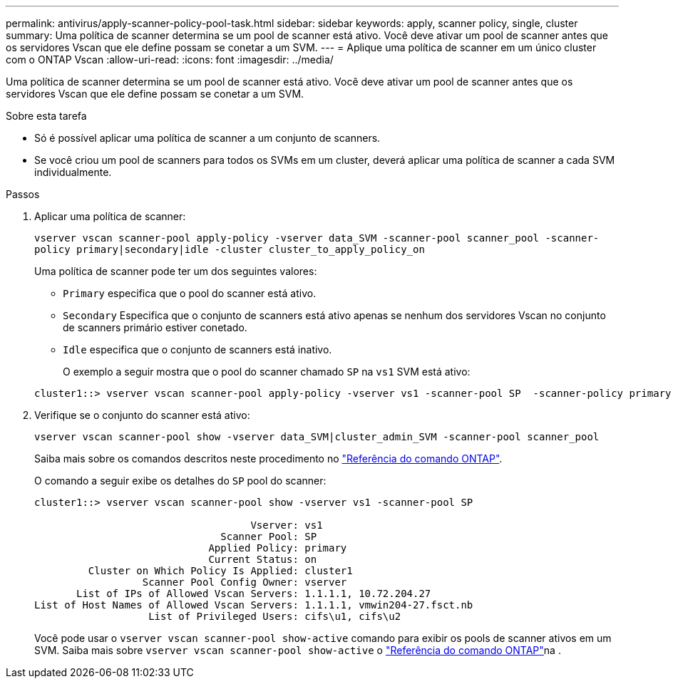 ---
permalink: antivirus/apply-scanner-policy-pool-task.html 
sidebar: sidebar 
keywords: apply, scanner policy, single, cluster 
summary: Uma política de scanner determina se um pool de scanner está ativo. Você deve ativar um pool de scanner antes que os servidores Vscan que ele define possam se conetar a um SVM. 
---
= Aplique uma política de scanner em um único cluster com o ONTAP Vscan
:allow-uri-read: 
:icons: font
:imagesdir: ../media/


[role="lead"]
Uma política de scanner determina se um pool de scanner está ativo. Você deve ativar um pool de scanner antes que os servidores Vscan que ele define possam se conetar a um SVM.

.Sobre esta tarefa
* Só é possível aplicar uma política de scanner a um conjunto de scanners.
* Se você criou um pool de scanners para todos os SVMs em um cluster, deverá aplicar uma política de scanner a cada SVM individualmente.


.Passos
. Aplicar uma política de scanner:
+
`vserver vscan scanner-pool apply-policy -vserver data_SVM -scanner-pool scanner_pool -scanner-policy primary|secondary|idle -cluster cluster_to_apply_policy_on`

+
Uma política de scanner pode ter um dos seguintes valores:

+
** `Primary` especifica que o pool do scanner está ativo.
** `Secondary` Especifica que o conjunto de scanners está ativo apenas se nenhum dos servidores Vscan no conjunto de scanners primário estiver conetado.
** `Idle` especifica que o conjunto de scanners está inativo.
+
O exemplo a seguir mostra que o pool do scanner chamado `SP` na `vs1` SVM está ativo:

+
[listing]
----
cluster1::> vserver vscan scanner-pool apply-policy -vserver vs1 -scanner-pool SP  -scanner-policy primary
----


. Verifique se o conjunto do scanner está ativo:
+
`vserver vscan scanner-pool show -vserver data_SVM|cluster_admin_SVM -scanner-pool scanner_pool`

+
Saiba mais sobre os comandos descritos neste procedimento no link:https://docs.netapp.com/us-en/ontap-cli/["Referência do comando ONTAP"^].

+
O comando a seguir exibe os detalhes do `SP` pool do scanner:

+
[listing]
----
cluster1::> vserver vscan scanner-pool show -vserver vs1 -scanner-pool SP

                                    Vserver: vs1
                               Scanner Pool: SP
                             Applied Policy: primary
                             Current Status: on
         Cluster on Which Policy Is Applied: cluster1
                  Scanner Pool Config Owner: vserver
       List of IPs of Allowed Vscan Servers: 1.1.1.1, 10.72.204.27
List of Host Names of Allowed Vscan Servers: 1.1.1.1, vmwin204-27.fsct.nb
                   List of Privileged Users: cifs\u1, cifs\u2
----
+
Você pode usar o `vserver vscan scanner-pool show-active` comando para exibir os pools de scanner ativos em um SVM. Saiba mais sobre `vserver vscan scanner-pool show-active` o link:https://docs.netapp.com/us-en/ontap-cli/vserver-vscan-scanner-pool-show-active.html["Referência do comando ONTAP"^]na .


